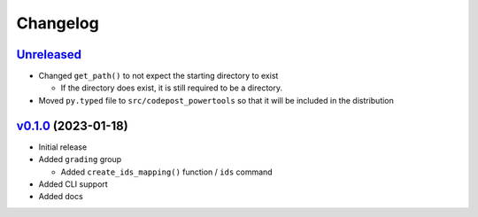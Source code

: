 Changelog
=========

`Unreleased`_
-------------

* Changed ``get_path()`` to not expect the starting directory to exist

  * If the directory does exist, it is still required to be a directory.

* Moved ``py.typed`` file to ``src/codepost_powertools`` so that it will be
  included in the distribution

`v0.1.0`_ (2023-01-18)
----------------------

* Initial release

* Added ``grading`` group

  * Added ``create_ids_mapping()`` function / ``ids`` command

* Added CLI support

* Added docs

.. Links

.. _Unreleased: https://github.com/PrincetonCS-UCA/codepost-powertools/compare/v0.1.0...main
.. _v0.1.0: https://github.com/PrincetonCS-UCA/codepost-powertools/releases/tag/v0.1.0
